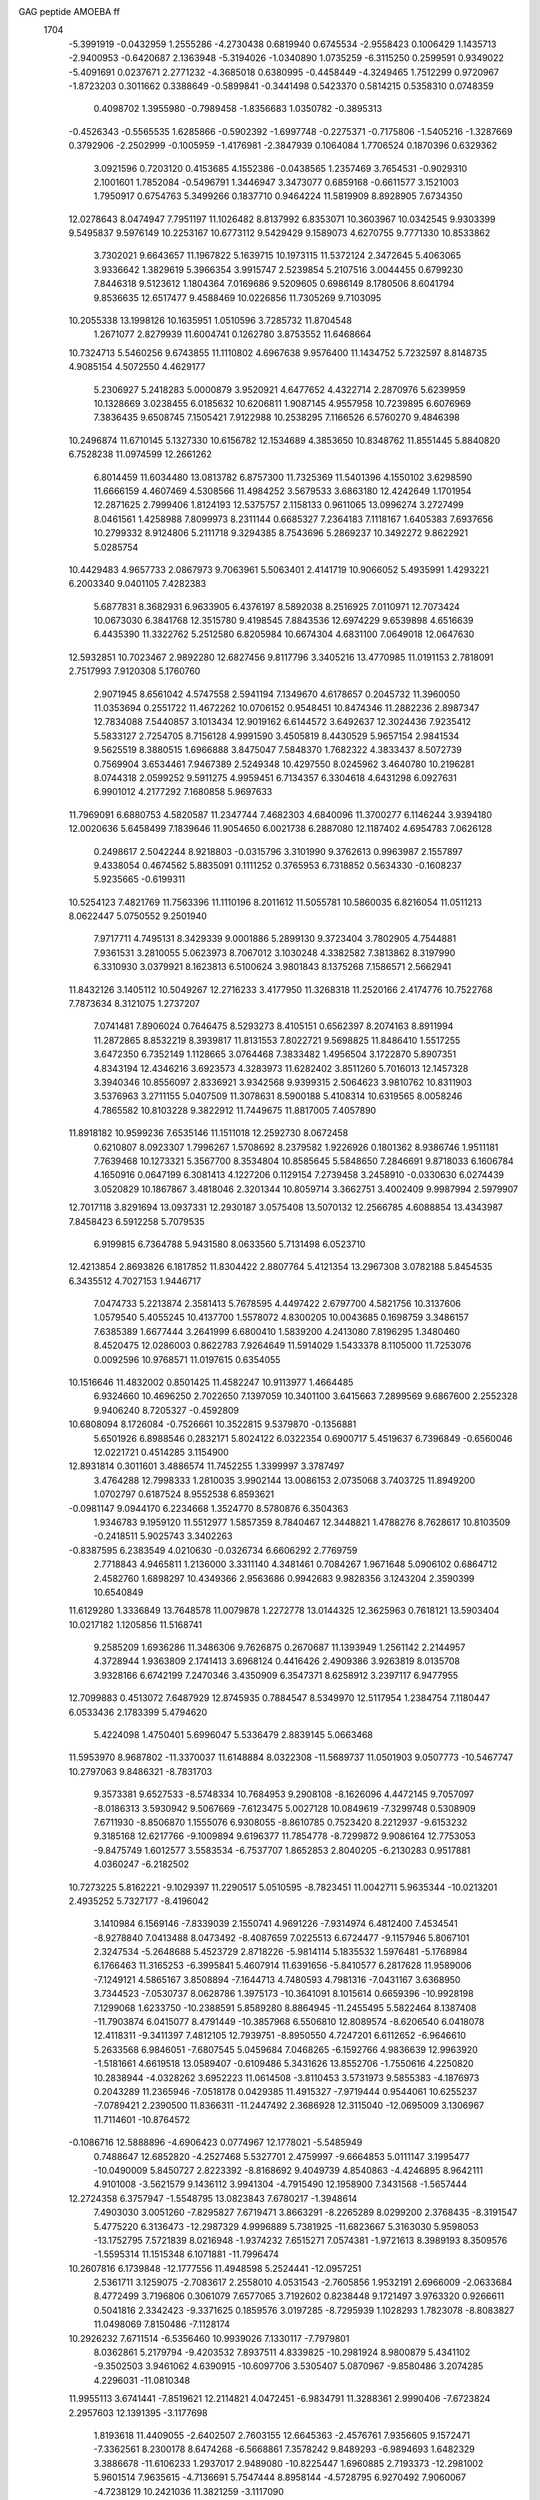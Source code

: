 GAG peptide AMOEBA ff                                                           
 1704
  -5.3991919  -0.0432959   1.2555286  -4.2730438   0.6819940   0.6745534
  -2.9558423   0.1006429   1.1435713  -2.9400953  -0.6420687   2.1363948
  -5.3194026  -1.0340890   1.0735259  -6.3115250   0.2599591   0.9349022
  -5.4091691   0.0237671   2.2771232  -4.3685018   0.6380995  -0.4458449
  -4.3249465   1.7512299   0.9720967  -1.8723203   0.3011662   0.3388649
  -0.5899841  -0.3441498   0.5423370   0.5814215   0.5358310   0.0748359
   0.4098702   1.3955980  -0.7989458  -1.8356683   1.0350782  -0.3895313
  -0.4526343  -0.5565535   1.6285866  -0.5902392  -1.6997748  -0.2275371
  -0.7175806  -1.5405216  -1.3287669   0.3792906  -2.2502999  -0.1005959
  -1.4176981  -2.3847939   0.1064084   1.7706524   0.1870396   0.6329362
   3.0921596   0.7203120   0.4153685   4.1552386  -0.0438565   1.2357469
   3.7654531  -0.9029310   2.1001601   1.7852084  -0.5496791   1.3446947
   3.3473077   0.6859168  -0.6611577   3.1521003   1.7950917   0.6754763
   5.3499266   0.1837710   0.9464224  11.5819909   8.8928905   7.6734350
  12.0278643   8.0474947   7.7951197  11.1026482   8.8137992   6.8353071
  10.3603967  10.0342545   9.9303399   9.5495837   9.5976149  10.2253167
  10.6773112   9.5429429   9.1589073   4.6270755   9.7771330  10.8533862
   3.7302021   9.6643657  11.1967822   5.1639715  10.1973115  11.5372124
   2.3472645   5.4063065   3.9336642   1.3829619   5.3966354   3.9915747
   2.5239854   5.2107516   3.0044455   0.6799230   7.8446318   9.5123612
   1.1804364   7.0169686   9.5209605   0.6986149   8.1780506   8.6041794
   9.8536635  12.6517477   9.4588469  10.0226856  11.7305269   9.7103095
  10.2055338  13.1998126  10.1635951   1.0510596   3.7285732  11.8704548
   1.2671077   2.8279939  11.6004741   0.1262780   3.8753552  11.6468664
  10.7324713   5.5460256   9.6743855  11.1110802   4.6967638   9.9576400
  11.1434752   5.7232597   8.8148735   4.9085154   4.5072550   4.4629177
   5.2306927   5.2418283   5.0000879   3.9520921   4.6477652   4.4322714
   2.2870976   5.6239959  10.1328669   3.0238455   6.0185632  10.6206811
   1.9087145   4.9557958  10.7239895   6.6076969   7.3836435   9.6508745
   7.1505421   7.9122988  10.2538295   7.1166526   6.5760270   9.4846398
  10.2496874  11.6710145   5.1327330  10.6156782  12.1534689   4.3853650
  10.8348762  11.8551445   5.8840820   6.7528238  11.0974599  12.2661262
   6.8014459  11.6034480  13.0813782   6.8757300  11.7325369  11.5401396
   4.1550102   3.6298590  11.6666159   4.4607469   4.5308566  11.4984252
   3.5679533   3.6863180  12.4242649   1.1701954  12.2871625   2.7999406
   1.8124193  12.5375757   2.1158133   0.9611065  13.0996274   3.2727499
   8.0461561   1.4258988   7.8099973   8.2311144   0.6685327   7.2364183
   7.1118167   1.6405383   7.6937656  10.2799332   8.9124806   5.2111718
   9.3294385   8.7543696   5.2869237  10.3492272   9.8622921   5.0285754
  10.4429483   4.9657733   2.0867973   9.7063961   5.5063401   2.4141719
  10.9066052   5.4935991   1.4293221   6.2003340   9.0401105   7.4282383
   5.6877831   8.3682931   6.9633905   6.4376197   8.5892038   8.2516925
   7.0110971  12.7073424  10.0673030   6.3841768  12.3515780   9.4198545
   7.8843536  12.6974229   9.6539898   4.6516639   6.4435390  11.3322762
   5.2512580   6.8205984  10.6674304   4.6831100   7.0649018  12.0647630
  12.5932851  10.7023467   2.9892280  12.6827456   9.8117796   3.3405216
  13.4770985  11.0191153   2.7818091   2.7517993   7.9120308   5.1760760
   2.9071945   8.6561042   4.5747558   2.5941194   7.1349670   4.6178657
   0.2045732  11.3960050  11.0353694   0.2551722  11.4672262  10.0706152
   0.9548451  10.8474346  11.2882236   2.8987347  12.7834088   7.5440857
   3.1013434  12.9019162   6.6144572   3.6492637  12.3024436   7.9235412
   5.5833127   2.7254705   8.7156128   4.9991590   3.4505819   8.4430529
   5.9657154   2.9841534   9.5625519   8.3880515   1.6966888   3.8475047
   7.5848370   1.7682322   4.3833437   8.5072739   0.7569904   3.6534461
   7.9467389   2.5249348  10.4297550   8.0245962   3.4640780  10.2196281
   8.0744318   2.0599252   9.5911275   4.9959451   6.7134357   6.3304618
   4.6431298   6.0927631   6.9901012   4.2177292   7.1680858   5.9697633
  11.7969091   6.6880753   4.5820587  11.2347744   7.4682303   4.6840096
  11.3700277   6.1146244   3.9394180  12.0020636   5.6458499   7.1839646
  11.9054650   6.0021738   6.2887080  12.1187402   4.6954783   7.0626128
   0.2498617   2.5042244   8.9218803  -0.0315796   3.3101990   9.3762613
   0.9963987   2.1557897   9.4338054   0.4674562   5.8835091   0.1111252
   0.3765953   6.7318852   0.5634330  -0.1608237   5.9235665  -0.6199311
  10.5254123   7.4821769  11.7563396  11.1110196   8.2011612  11.5055781
  10.5860035   6.8216054  11.0511213   8.0622447   5.0750552   9.2501940
   7.9717711   4.7495131   8.3429339   9.0001886   5.2899130   9.3723404
   3.7802905   4.7544881   7.9361531   3.2810055   5.0623973   8.7067012
   3.1030248   4.3382582   7.3813862   8.3197990   6.3310930   3.0379921
   8.1623813   6.5100624   3.9801843   8.1375268   7.1586571   2.5662941
  11.8432126   3.1405112  10.5049267  12.2716233   3.4177950  11.3268318
  11.2520166   2.4174776  10.7522768   7.7873634   8.3121075   1.2737207
   7.0741481   7.8906024   0.7646475   8.5293273   8.4105151   0.6562397
   8.2074163   8.8911994  11.2872865   8.8532219   8.3939817  11.8131553
   7.8022721   9.5698825  11.8486410   1.5517255   3.6472350   6.7352149
   1.1128665   3.0764468   7.3833482   1.4956504   3.1722870   5.8907351
   4.8343194  12.4346216   3.6923573   4.3283973  11.6282402   3.8511260
   5.7016013  12.1457328   3.3940346  10.8556097   2.8336921   3.9342568
   9.9399315   2.5064623   3.9810762  10.8311903   3.5376963   3.2711155
   5.0407509  11.3078631   8.5900188   5.4108314  10.6319565   8.0058246
   4.7865582  10.8103228   9.3822912  11.7449675  11.8817005   7.4057890
  11.8918182  10.9599236   7.6535146  11.1511018  12.2592730   8.0672458
   0.6210807   8.0923307   1.7996267   1.5708692   8.2379582   1.9226926
   0.1801362   8.9386746   1.9511181   7.7639468  10.1273321   5.3567700
   8.3534804  10.8585645   5.5848650   7.2846691   9.8718033   6.1606784
   4.1650916   0.0647199   6.3081413   4.1227206   0.1129154   7.2739458
   3.2458910  -0.0330630   6.0274439   3.0520829  10.1867867   3.4818046
   2.3201344  10.8059714   3.3662751   3.4002409   9.9987994   2.5979907
  12.7017118   3.8291694  13.0937331  12.2930187   3.0575408  13.5070132
  12.2566785   4.6088854  13.4343987   7.8458423   6.5912258   5.7079535
   6.9199815   6.7364788   5.9431580   8.0633560   5.7131498   6.0523710
  12.4213854   2.8693826   6.1817852  11.8304422   2.8807764   5.4121354
  13.2967308   3.0782188   5.8454535   6.3435512   4.7027153   1.9446717
   7.0474733   5.2213874   2.3581413   5.7678595   4.4497422   2.6797700
   4.5821756  10.3137606   1.0579540   5.4055245  10.4137700   1.5578072
   4.8300205  10.0043685   0.1698759   3.3486157   7.6385389   1.6677444
   3.2641999   6.6800410   1.5839200   4.2413080   7.8196295   1.3480460
   8.4520475  12.0286003   0.8622783   7.9264649  11.5914029   1.5433378
   8.1105000  11.7253076   0.0092596  10.9768571  11.0197615   0.6354055
  10.1516646  11.4832002   0.8501425  11.4582247  10.9113977   1.4664485
   6.9324660  10.4696250   2.7022650   7.1397059  10.3401100   3.6415663
   7.2899569   9.6867600   2.2552328   9.9406240   8.7205327  -0.4592809
  10.6808094   8.1726084  -0.7526661  10.3522815   9.5379870  -0.1356881
   5.6501926   6.8988546   0.2832171   5.8024122   6.0322354   0.6900717
   5.4519637   6.7396849  -0.6560046  12.0221721   0.4514285   3.1154900
  12.8931814   0.3011601   3.4886574  11.7452255   1.3399997   3.3787497
   3.4764288  12.7998333   1.2810035   3.9902144  13.0086153   2.0735068
   3.7403725  11.8949200   1.0702797   0.6187524   8.9552538   6.8593621
  -0.0981147   9.0944170   6.2234668   1.3524770   8.5780876   6.3504363
   1.9346783   9.1959120  11.5512977   1.5857359   8.7840467  12.3448821
   1.4788276   8.7628617  10.8103509  -0.2418511   5.9025743   3.3402263
  -0.8387595   6.2383549   4.0210630  -0.0326734   6.6606292   2.7769759
   2.7718843   4.9465811   1.2136000   3.3311140   4.3481461   0.7084267
   1.9671648   5.0906102   0.6864712   2.4582760   1.6898297  10.4349366
   2.9563686   0.9942683   9.9828356   3.1243204   2.3590399  10.6540849
  11.6129280   1.3336849  13.7648578  11.0079878   1.2272778  13.0144325
  12.3625963   0.7618121  13.5903404  10.0217182   1.1205856  11.5168741
   9.2585209   1.6936286  11.3486306   9.7626875   0.2670687  11.1393949
   1.2561142   2.2144957   4.3728944   1.9363809   2.1741413   3.6968124
   0.4416426   2.4909386   3.9263819   8.0135708   3.9328166   6.6742199
   7.2470346   3.4350909   6.3547371   8.6258912   3.2397117   6.9477955
  12.7099883   0.4513072   7.6487929  12.8745935   0.7884547   8.5349970
  12.5117954   1.2384754   7.1180447   6.0533436   2.1783399   5.4794620
   5.4224098   1.4750401   5.6996047   5.5336479   2.8839145   5.0663468
  11.5953970   8.9687802 -11.3370037  11.6148884   8.0322308 -11.5689737
  11.0501903   9.0507773 -10.5467747  10.2797063   9.8486321  -8.7831703
   9.3573381   9.6527533  -8.5748334  10.7684953   9.2908108  -8.1626096
   4.4472145   9.7057097  -8.0186313   3.5930942   9.5067669  -7.6123475
   5.0027128  10.0849619  -7.3299748   0.5308909   7.6711930  -8.8506870
   1.1555076   6.9308055  -8.8610785   0.7523420   8.2212937  -9.6153232
   9.3185168  12.6217766  -9.1009894   9.6196377  11.7854778  -8.7299872
   9.9086164  12.7753053  -9.8475749   1.6012577   3.5583534  -6.7537707
   1.8652853   2.8040205  -6.2130283   0.9517881   4.0360247  -6.2182502
  10.7273225   5.8162221  -9.1029397  11.2290517   5.0510595  -8.7823451
  11.0042711   5.9635344 -10.0213201   2.4935252   5.7327177  -8.4196042
   3.1410984   6.1569146  -7.8339039   2.1550741   4.9691226  -7.9314974
   6.4812400   7.4534541  -8.9278840   7.0413488   8.0473492  -8.4087659
   7.0225513   6.6724477  -9.1157946   5.8067101   2.3247534  -5.2648688
   5.4523729   2.8718226  -5.9814114   5.1835532   1.5976481  -5.1768984
   6.1766463  11.3165253  -6.3995841   5.4607914  11.6391656  -5.8410577
   6.2817628  11.9589006  -7.1249121   4.5865167   3.8508894  -7.1644713
   4.7480593   4.7981316  -7.0431167   3.6368950   3.7344523  -7.0530737
   8.0628786   1.3975173 -10.3641091   8.1015614   0.6659396 -10.9928198
   7.1299068   1.6233750 -10.2388591   5.8589280   8.8864945 -11.2455495
   5.5822464   8.1387408 -11.7903874   6.0415077   8.4791449 -10.3857968
   6.5506810  12.8089574  -8.6206540   6.0418078  12.4118311  -9.3411397
   7.4812105  12.7939751  -8.8950550   4.7247201   6.6112652  -6.9646610
   5.2633568   6.9846051  -7.6807545   5.0459684   7.0468265  -6.1592766
   4.9836639  12.9963920  -1.5181661   4.6619518  13.0589407  -0.6109486
   5.3431626  13.8552706  -1.7550616   4.2250820  10.2838944  -4.0328262
   3.6952223  11.0614508  -3.8110453   3.5731973   9.5855383  -4.1876973
   0.2043289  11.2365946  -7.0518178   0.0429385  11.4915327  -7.9719444
   0.9544061  10.6255237  -7.0789421   2.2390500  11.8366311 -11.2447492
   2.3686928  12.3115040 -12.0695009   3.1306967  11.7114601 -10.8764572
  -0.1086716  12.5888896  -4.6906423   0.0774967  12.1778021  -5.5485949
   0.7488647  12.6852820  -4.2527468   5.5327701   2.4759997  -9.6664853
   5.0111147   3.1995477 -10.0490009   5.8450727   2.8223392  -8.8168692
   9.4049739   4.8540863  -4.4246895   8.9642111   4.9101008  -3.5621579
   9.1436112   3.9941304  -4.7915490  12.1958900   7.3431568  -1.5657444
  12.2724358   6.3757947  -1.5548795  13.0823843   7.6780217  -1.3948614
   7.4903030   3.0051260  -7.8295827   7.6719471   3.8663291  -8.2265289
   8.0299200   2.3768435  -8.3191547   5.4775220   6.3136473 -12.2987329
   4.9996889   5.7381925 -11.6823667   5.3163030   5.9598053 -13.1752795
   7.5721839   8.0216948  -1.9374232   7.6515271   7.0574381  -1.9721613
   8.3989193   8.3509576  -1.5595314  11.1515348   6.1071881 -11.7996474
  10.2607816   6.1739848 -12.1777556  11.4948598   5.2524441 -12.0957251
   2.5361711   3.1259075  -2.7083617   2.2558010   4.0531543  -2.7605856
   1.9532191   2.6966009  -2.0633684   8.4772499   3.7196806   0.3061079
   7.6577065   3.7192602   0.8238448   9.1721497   3.9763320   0.9266611
   0.5041816   2.3342423  -9.3371625   0.1859576   3.0197285  -8.7295939
   1.1028293   1.7823078  -8.8083827  11.0498069   7.8150486  -7.1128174
  10.2926232   7.6711514  -6.5356460  10.9939026   7.1330117  -7.7979801
   8.0362861   5.2179794  -9.4203532   7.8937511   4.8339825 -10.2981924
   8.9800879   5.4341102  -9.3502503   3.9461062   4.6390915 -10.6097706
   3.5305407   5.0870967  -9.8580486   3.2074285   4.2296031 -11.0810348
  11.9955113   3.6741441  -7.8519621  12.2114821   4.0472451  -6.9834791
  11.3288361   2.9990406  -7.6723824   2.2957603  12.1391395  -3.1177698
   1.8193618  11.4409055  -2.6402507   2.7603155  12.6645363  -2.4576761
   7.9356605   9.1572471  -7.3362561   8.2300178   8.6474268  -6.5668861
   7.3578242   9.8489293  -6.9894693   1.6482329   3.3886678 -11.6106233
   1.2937017   2.9489080 -10.8225447   1.6960885   2.7193373 -12.2981002
   5.9601514   7.9635615  -4.7136691   5.7547444   8.8958144  -4.5728795
   6.9270492   7.9060067  -4.7238129  10.2421036  11.3821259  -3.1117090
  10.5482143  10.4669526  -3.1486775   9.6255848  11.4590999  -2.3752681
   4.6922133  11.2312049 -10.2613273   5.1086767  10.5707446 -10.8330673
   4.5262609  10.7415978  -9.4416138   1.9643954   8.5248184  -4.2340324
   1.4145353   9.0274433  -3.6139007   1.9955719   7.6237001  -3.8831023
   5.1325918   9.3470035  -1.5093435   4.9461478   9.7829825  -2.3539215
   5.9839571   8.8940690  -1.6367156  11.6721787  11.7566204 -10.5101842
  11.9104907  11.2006543 -11.2573619  11.3865610  11.1416696  -9.8264451
   7.5358255  10.6880394 -12.6620848   8.4553923  10.6150714 -12.4026390
   7.0435754  10.0347561 -12.1507410   3.8484058  -0.2013719 -11.9921435
   4.0083032  -0.2060482 -11.0372985   2.9141240  -0.4418663 -12.0894041
  12.1338799   4.5626728  -5.2028383  12.5147642   3.9383475  -4.5809850
  11.2390110   4.7532175  -4.8878082   8.5399564   6.0944230 -12.7775808
   7.8334384   6.6873134 -12.5053737   8.2170460   5.2056053 -12.5828928
   8.8347439   7.5225704  -5.1804814   9.3764197   7.9777911  -4.5189600
   8.9947734   6.5752991  -5.0389735  11.9336375   3.3852996 -12.3765315
  11.6609476   2.8608730 -13.1329000  11.9228985   2.8010885 -11.6070884
  12.2539274  12.6834589  -1.3781864  11.7436542  12.4530094  -2.1584231
  11.8948715  12.1540525  -0.6596342   0.9311401   9.9851207  -2.0264228
   1.4641169   9.3465141  -1.5261958   0.1120767  10.1100345  -1.5190313
   7.4606830  11.3383448  -1.7290998   6.6102206  11.7951539  -1.7402978
   7.5077117  10.8452223  -2.5607905   2.6711777   8.0648309  -1.0626616
   2.6985955   7.9081021  -0.1109607   3.5634820   8.3732660  -1.2828929
   4.9533369   6.4813420  -2.4276392   5.0683271   5.5671626  -2.7159185
   5.3080840   7.0210562  -3.1478862   5.4080517   3.7634475  -2.9161111
   5.6341094   3.3097404  -3.7417063   4.5456564   3.4047850  -2.6631785
   8.6708859   2.2614008  -5.3360160   7.7431555   2.3432593  -5.5982284
   8.6823458   1.5245448  -4.7073327   7.9331859  10.4192041  -4.3898091
   8.7878571  10.8578771  -4.2988276   7.4500036  10.8941419  -5.0743772
  11.0043814   8.6837727  -3.7468107  11.4256952   8.1621428  -3.0492169
  11.5867153   8.6385882  -4.5133399   7.8593621   5.0924189  -2.0729064
   8.1560454   4.6840739  -1.2475139   7.0302968   4.6405258  -2.2895785
  12.4331406   4.5943126  -1.2996758  12.2312428   3.8812857  -1.9240367
  13.1765696   4.2769003  -0.7814050   0.8624846   9.4109002 -11.0926709
   0.6075327   9.0916387 -11.9622575   1.4646357  10.1567997 -11.2374280
   1.9298043   9.1432285  -6.9412166   1.8873817   8.8293589  -6.0252105
   1.3758794   8.5487396  -7.4693486   1.7280232   5.9504909  -2.7864095
   0.8090056   6.0103341  -2.4917652   2.2344284   6.4846508  -2.1537054
   2.3628778   0.7408526  -7.8576618   3.1439425   0.4697516  -8.3623475
   2.6903079   1.0506037  -7.0027512   2.9044020   1.4733114  -5.0831686
   2.7893133   2.0252162  -4.2918352   2.9376020   0.5571859  -4.7696000
   9.4406899   1.7710818  -1.4896942   9.0523477   2.3782932  -0.8431459
  10.1350969   2.2594730  -1.9514136  11.9485866   2.2583074  -2.8027303
  11.9387000   1.9262252  -3.7169617  12.1860923   1.4844979  -2.2777484
  12.0656587   0.9786158  -5.2174203  11.5861604   1.1945309  -6.0260309
  11.7494017   0.0993165  -4.9654971  10.2467838   1.4770140  -7.4530947
   9.6284445   1.7919382  -6.7729602   9.8847035   0.6338915  -7.7665283
   7.5890530   3.6687779 -11.8478729   6.7525238   3.2731695 -12.1325088
   8.0614524   2.9456210 -11.4162988  12.0677904   1.8447021  -9.9547063
  12.5183596   2.4724084  -9.3718839  11.2384846   1.6530640  -9.4990636
   5.3988733   2.0598994 -12.9392459   4.8451947   1.3371571 -12.6108866
   5.5740812   1.8638355 -13.8615652  11.8100167  -9.4121121   8.0789859
  12.2127789 -10.2835031   8.0955405  11.5213507  -9.2826040   7.1617129
  10.3695641  -8.0653370  10.0038057   9.5529732  -8.5320422  10.2356155
  10.8194795  -8.6081666   9.3361824   4.2524300  -8.0129717  10.5248281
   3.5003289  -8.4815875  10.9105153   4.8741003  -7.8235758  11.2400512
   5.2853737  -3.8027507  11.1022057   5.7380604  -4.4594220  10.5571001
   5.4832655  -2.9598166  10.6704985   2.2636272 -12.6307325   3.9041266
   1.3618742 -12.9449822   3.7133099   2.7454311 -13.3952705   4.2283822
   0.6776314 -10.7573136   9.2636501   1.3694119 -11.4265930   9.1570604
   0.6328673 -10.2699939   8.4276083  10.6022911  -1.4919844   7.9157431
   9.8829662  -1.2162350   7.3246670  11.3025754  -0.8303605   7.8029705
   9.3530900  -5.6630866   8.8857459   9.6873397  -6.5287884   9.1584399
   9.8045144  -5.0391757   9.4623602   2.8325088 -12.6055444   9.1834281
   3.4315332 -12.4465397   9.9288713   2.5726615 -13.5295617   9.2473115
   6.8526392 -10.9042710   9.5857399   7.4155309 -10.4222775  10.2098278
   7.4171590 -11.5148164   9.1022404  11.9930049  -6.3825344   4.9158917
  11.3351290  -5.9522097   4.3513026  12.1757663  -5.7698509   5.6318549
   6.6683379  -7.1490279  11.9451652   6.8859830  -6.4560000  12.5867167
   6.6925825  -6.6800041  11.0992619   1.3213586  -6.6042672   2.8366168
   1.7859151  -6.2008011   2.0880801   1.3186720  -5.9196369   3.5220535
  10.9567085  -8.8636998   5.5822771   9.9987546  -8.7187978   5.6063212
  11.3411508  -8.0120053   5.3204758  10.6865838 -12.4936538   2.5756488
   9.7706070 -12.5515435   2.8827383  10.6436066 -12.0858023   1.7090347
   6.1995032  -9.1441643   7.4431646   5.6495388  -9.8676674   7.1132578
   6.4713350  -9.4633217   8.3120653   6.6976515  -5.7064494   9.6098754
   6.1349849  -6.1010532   8.9304415   7.5901871  -5.6489851   9.2367959
   4.7635195 -12.0633150  11.0735235   5.4729079 -11.6562270  10.5567521
   4.6112805 -11.4878736  11.8257825  13.0858010  -9.0551051   2.0424714
  12.8819414  -9.6900417   2.7471637  13.9999715  -8.7948768   2.1735865
  10.9831099  -3.9927369   6.7809619  10.8200390  -3.7959454   5.8529427
  10.8878879  -3.1470591   7.2452266   2.6514785 -10.2836231   5.2881791
   2.9749926  -9.6378972   4.6415540   2.4362456 -11.0729410   4.7694395
   0.6531252  -6.7868897  11.2366981   0.3482535  -6.8045380  10.3193887
   1.1395239  -7.6109420  11.3539075   1.5046917  -5.1819431   7.2575513
   1.3679516  -5.0141963   6.3114198   2.3997445  -5.5288257   7.3471979
   6.0990168  -2.0359432   6.7023804   5.8630447  -2.9446805   6.4590158
   5.3867987  -1.4660643   6.3702204  14.6318548  -1.7064479   6.5470950
  14.1948710  -2.4576328   6.9570935  14.1480793  -0.9243447   6.8498407
   4.5712618 -11.3626604   6.9060574   4.1118192 -11.7569267   7.6603500
   3.8693766 -10.9825392   6.3551594  12.3455868 -10.7879064   4.0352015
  11.7833090 -10.2289801   4.5868544  11.7680777 -11.4647734   3.6524302
  -0.3358511 -12.0589779   0.8263734   0.1020255 -11.2393358   1.0901707
  -1.2448558 -11.8108201   0.6276023  10.7681286  -9.7750356  12.3738379
  11.0319837  -9.1968904  11.6496874  11.2459753 -10.6012761  12.2793352
   7.9924899 -12.4188859   3.1822132   7.6668688 -12.3368440   4.0881769
   7.7585721 -11.6009694   2.7235174   7.4224855 -10.2338928   1.5333811
   6.7976635 -10.6639693   0.9329127   8.1635232  -9.9421239   0.9803173
   8.2262205  -9.2953472  11.2955801   8.8467309  -9.5591843  11.9894458
   7.6880422  -8.5728567  11.6637387   5.3312855  -6.5562190   4.2615966
   4.5796247  -7.1589348   4.1655213   6.0573744  -7.0239915   3.8204783
   4.7138279  -6.8467719   8.0512856   5.1625044  -7.6186351   7.6757972
   4.3759999  -7.1653859   8.9035083   9.8536640  -5.4299339   3.4826605
   9.6404734  -4.6242575   2.9819933   9.2158636  -5.4532207   4.2101138
  12.4113257  -5.7785017   8.4446004  12.2922973  -6.7054346   8.2154706
  11.8423275  -5.2628557   7.8560480   8.4614403  -5.4047705   6.0144850
   9.0453476  -5.1463650   6.7412984   7.5847416  -5.0555631   6.2348414
   0.9304032  -9.6504254   1.5875277   1.8682620  -9.8518526   1.6864894
   0.8511736  -8.8810449   1.0185415   8.2751469  -8.1560255   5.7633086
   8.2960677  -7.2015636   5.9322362   7.5694924  -8.5112694   6.3266836
   9.7984799  -3.4617718  12.1280621  10.2314014  -3.0830360  12.8971506
  10.4040092  -4.1340240  11.7787547  11.3531837  -5.4568374  11.0031494
  11.0443775  -6.3705794  11.0458283  11.8946313  -5.4317932  10.2019218
   6.6611084  -2.2844818   2.2464659   6.2968918  -1.4582038   1.8992176
   5.8950867  -2.8529954   2.4074315   3.3924237  -8.3390470   3.4355556
   2.5904865  -7.8335470   3.2355808   3.8603496  -8.4403010   2.5926646
   9.1725282  -3.2265809   1.9563679   9.2542845  -3.5470019   1.0466776
   8.2478976  -2.9390550   2.0359104   7.0047626 -12.5078534   5.9094143
   6.1532731 -12.1493649   6.1943774   6.9743693 -13.4551139   6.0575402
   8.5692045  -0.8458356   6.2273167   8.8834543  -0.8966635   5.3086162
   7.7386541  -1.3473425   6.2557463   4.8294359  -7.8742772   0.9448882
   5.7323872  -7.5301815   0.8726975   4.7300725  -8.4402111   0.1642707
   3.3203410 -11.0676967   1.7997006   3.0872378 -11.7195488   2.4767124
   4.1517057 -11.3658286   1.4046136   4.3864034   0.2851931   9.0488866
   5.0387015  -0.3558541   9.3687630   4.8593829   1.1259255   8.9559419
   1.1283632  -4.5063924   4.5819658   0.2626726  -4.2128684   4.2548548
   1.7440960  -3.7786056   4.4011325   7.5886384  -6.9452463   0.5681610
   7.7610626  -7.0205123   1.5165176   8.0923116  -7.6612463   0.1581982
  11.1043755  -7.2242247   1.4671660  10.6835106  -6.7639047   2.2072805
  11.8091560  -7.7841451   1.8303109   7.3901666  -7.9896363   3.1502041
   7.8427212  -8.2023719   3.9790012   7.2614440  -8.8332223   2.6889532
   9.5174065  -9.0440677   0.1192750  10.0639308  -9.5006042  -0.5317875
  10.1121592  -8.4164821   0.5606817   5.5607782 -12.0754262   0.3966204
   6.0569033 -12.8440984   0.6947311   5.3918150 -12.2092311  -0.5498181
   9.6267810  -0.9340781   3.6672420  10.4972109  -0.5486727   3.4862083
   9.5413987  -1.6676703   3.0415276   3.2191896  -5.6180766   1.1040829
   3.6888689  -5.0307829   1.7159011   3.7698609  -6.4143582   1.0358410
   0.6451009  -2.6346018   8.2656563   0.9901916  -3.5139246   8.0544157
   0.9840678  -2.4145740   9.1486427   5.7502959  -4.8308732   6.3670334
   5.3157286  -5.3029428   7.0894733   5.5883591  -5.3947929   5.5965630
   1.3473350  -2.0731183  10.8631494   1.7518643  -2.8220830  11.3268203
   1.7773686  -1.2788883  11.1896220   0.5095119  -9.3181338   6.8795578
  -0.2030020  -9.4273001   6.2298689   1.3097465  -9.5703948   6.3939983
   1.8254055  -9.3618734  11.3654279   1.5331982  -9.8225244  12.1558841
   1.3692584  -9.8032197  10.6296580  -0.2144079 -13.3734419   3.2020439
  -0.9380947 -13.0162036   3.7306721  -0.3168327 -12.9798470   2.3229435
   7.1941854  -4.6563660  13.0380403   6.4957948  -4.2182509  12.5327758
   8.0269304  -4.2736877  12.7362108   2.5058670  -4.3302784  11.9564562
   2.0673237  -5.1407425  11.6635729   3.4207529  -4.3366001  11.6388263
   6.3482126  -1.6619595   9.5100800   6.3700950  -1.8555507   8.5595159
   7.2566786  -1.4435401   9.7684456   9.1452926  -1.3417603  10.3321471
   9.6940779  -1.4519488   9.5416031   9.3291993  -2.1019029  10.9020559
   1.3325312  -0.9668424   6.0701265   1.0626558  -1.4677228   6.8558175
   0.5281218  -0.8568367   5.5421389   2.9561786  -2.4561487   4.4369732
   3.2332354  -1.8528005   3.7341173   2.4627976  -1.9106967   5.0708913
   4.6255321  -4.2265598   2.9985322   4.1092093  -3.7418536   3.6561192
   4.9560340  -5.0146348   3.4482028  10.6403356  -9.1626326 -10.9679675
  10.9365925 -10.0036542 -11.3235437   9.8570398  -8.9228185 -11.4905158
  10.1270084  -8.6590409  -8.3242014   9.2689811  -9.0244839  -8.0652357
  10.2826980  -8.9364771  -9.2398958   4.1868208  -8.0503876  -8.3370660
   3.4229739  -8.4370255  -7.8825063   4.8394185  -7.8757450  -7.6478607
   4.0865888  -3.6553539  -8.2117809   4.9057069  -4.1599251  -8.2913436
   4.2953848  -2.7454648  -8.4371114   0.2865030 -10.7350784  -8.7674523
   0.9072756 -11.4496010  -8.5417996   0.6049720 -10.3422731  -9.5880873
  10.3597769  -1.7789763 -10.8669889   9.7301328  -1.3416737 -11.4616063
  11.2144820  -1.3379787 -10.9979244   9.1161642  -5.9983701  -8.4614230
   9.4661147  -6.8996353  -8.4631701   9.7741721  -5.4976814  -7.9656561
   1.9891909 -12.5993124  -7.8512756   2.8744874 -12.3171012  -7.5787344
   1.5382413 -12.8661304  -7.0345206   6.4895804 -10.8381000  -9.4373318
   6.9567703 -10.3968986  -8.7115963   7.1528891 -11.3558275  -9.9181837
   6.3527724  -7.0321668  -6.7564107   5.9073389  -6.5070388  -6.0740228
   6.4656520  -6.4053914  -7.4844815   5.4027606  -5.0402889  -5.1426659
   6.0288563  -4.3525778  -5.4210664   4.5309055  -4.6198956  -5.2182461
   5.7270453  -9.0925218 -11.4746442   5.3599064  -9.7792335 -12.0414667
   5.9582754  -9.5568150 -10.6558177   6.5393062  -5.2178217  -8.9482405
   6.1705176  -5.7187974  -9.6846552   7.4885982  -5.4243819  -8.9161747
   4.6296196 -11.7695854  -7.1104287   5.2512521 -11.4634918  -7.7779516
   4.9915831 -11.5231407  -6.2485305   5.8452111  -6.1310242  -2.6507748
   5.0725052  -5.8999373  -2.1201793   5.6545521  -5.8199716  -3.5465035
   4.2832066  -8.6610470  -3.9206509   4.0352329  -7.7397690  -3.7669510
   3.4434360  -9.0947919  -4.1319703  10.7310196  -4.3941714 -11.6373467
  11.2398435  -4.2729426 -12.4437063  10.5673709  -3.5050736 -11.2876611
   6.2749940  -3.4339289  -1.7700248   6.3325013  -2.7032838  -2.4019096
   6.4138949  -4.2486901  -2.2662637   0.2709900  -6.8973545  -7.1041488
   0.0852399  -6.7092768  -8.0344254   0.9729318  -7.5638686  -7.1154437
   1.9501354  -5.3293143 -10.9704656   1.9600748  -4.9449096 -11.8517090
   2.8143566  -5.7517371 -10.8515633  10.8788651  -1.3597393  -4.3118201
  11.3782291  -1.8895950  -3.6689496  10.1519484  -0.9438644  -3.8222368
   5.9973779  -1.8368759 -12.7467864   5.7995964  -2.7614066 -12.5496242
   5.1913807  -1.3360479 -12.5501688  12.8539389  -0.6006069 -11.0432266
  13.5052128  -1.0520205 -10.5007422  12.7290886   0.2778133 -10.6560086
   0.8453405  -5.2983627  -4.7953384   0.5788558  -5.7960035  -5.5811645
   1.4941414  -5.8410693  -4.3238142  11.7898906 -10.6090207  -1.3329536
  12.0195521 -11.4848884  -1.0103005  12.4182405  -9.9931246  -0.9401457
   4.8740290 -11.8683593 -11.6242107   5.0262842 -11.7260240 -10.6813515
   4.2041593 -12.5519538 -11.7027357   7.3755372 -10.6328232  -1.5332370
   7.4853894 -11.3138332  -2.2004111   7.6432070  -9.7927418  -1.9329029
  11.9970299  -9.7939147  -6.5434569  11.3797101  -9.3365011  -7.1343000
  12.3175003 -10.5574571  -7.0279239   2.6342841  -6.5682156  -3.1173991
   2.1431632  -7.1749083  -2.5404251   2.9269628  -5.8335838  -2.5575191
   7.6677996  -9.5128292  -7.3196064   7.9278563  -9.9561095  -6.4974428
   7.1814378  -8.7175084  -7.0523078   5.7539756 -10.9329687  -4.5333016
   5.4384361 -10.0304373  -4.3786590   6.7139973 -10.8702557  -4.6204318
  10.5093031  -7.7348274  -2.3187394  10.6809695  -8.3233849  -3.0620235
   9.5861599  -7.8858132  -2.0841190   4.5163510  -6.6997919 -10.6757446
   4.9047652  -7.4752375 -11.1105585   4.3289112  -7.0284912  -9.7798945
   1.7613965  -9.6822500  -4.3640335   1.3357706  -9.1451310  -3.6805817
   1.5950418 -10.5883319  -4.0638016   4.8425213  -9.4979821  -1.3200423
   4.7308846  -9.1489976  -2.2177641   5.6747393  -9.9937864  -1.3425647
  10.0704803  -5.1119137  -2.9262894  10.3333477  -6.0218325  -2.7288707
   9.5102663  -4.8379988  -2.1852947  12.0885584  -6.0283701  -9.7744201
  11.8186134  -6.9410463  -9.9166474  11.5862008  -5.5021615 -10.4110772
   8.3769459  -5.6649647 -12.5872413   9.1046646  -5.2049502 -12.1499015
   7.5718443  -5.1669468 -12.4073849   8.4272419  -8.4244872 -12.3802254
   8.4078647  -7.4647910 -12.5066708   7.5366236  -8.6633831 -12.0977472
   9.8611392  -2.8300677  -6.3739801  10.2789186  -2.3452507  -5.6411668
  10.4951915  -3.5161991  -6.6303555  11.5117261  -4.9849841  -7.2834022
  11.9389111  -5.5135670  -6.6030499  11.8437142  -5.3242575  -8.1310836
  12.2432057  -3.3792428  -2.9866637  12.6221828  -3.4883438  -2.1098655
  11.5173357  -4.0162537  -3.0409909   8.5941430  -4.4895701  -0.5583721
   8.2358449  -5.3030662  -0.1723460   7.8251747  -3.9494753  -0.7860983
   7.7239259 -12.3207746 -11.4831408   6.8461627 -12.3221261 -11.8842571
   8.0452423 -13.2261548 -11.4931215   8.5190831 -10.9372767  -5.0398650
   9.2779116 -10.5135733  -4.6064013   8.8240369 -11.8195854  -5.2723078
   8.3753002  -0.5756456 -12.4082729   8.5487948  -0.1439031 -13.2497768
   7.5438672  -1.0627835 -12.5354039   4.5876457  -0.0174006  -9.3342077
   5.3327249  -0.5725792  -9.0607460   4.9455719   0.8782482  -9.4472504
  12.0157475  -5.0846448  -0.3210109  11.2977069  -5.0538936  -0.9538060
  11.8234502  -5.8291305   0.2609814   1.1757040  -8.6181457  -1.8413675
   1.5720689  -9.4029336  -1.4337862   0.3869705  -8.4344622  -1.3137853
   7.7402844  -8.1246662  -2.5992395   7.0493140  -7.4603289  -2.4531382
   8.0355305  -7.9548733  -3.5052132   2.5265682 -10.8769237  -0.8929376
   2.5115616 -11.0999007   0.0466199   3.3979548 -10.4798235  -1.0356728
   4.8820553 -12.4862483  -2.3113112   3.9238685 -12.5316685  -2.3801251
   5.1788066 -11.9926029  -3.0900442   8.7129062  -7.3092694  -5.0759376
   9.1285070  -6.4946774  -4.7714912   8.0468336  -7.0684981  -5.7310421
  10.8637549  -9.9712284  -4.0054272  11.3668650 -10.3538104  -3.2716580
  11.4396403  -9.9331099  -4.7857862   6.2430937  -1.5064190  -3.8201496
   5.3080771  -1.2929895  -3.9524054   6.5195437  -1.9953254  -4.6088425
   8.5686255   0.1370585  -3.5331795   8.6407035   0.6425499  -2.7108030
   7.7221919  -0.3325093  -3.5027184   0.8169663  -2.9238081  -9.6672823
   1.2809780  -3.7454141  -9.8785305   1.1729269  -2.6252756  -8.8134733
   5.6397417  -4.7082132 -12.3990029   5.1846557  -5.2920532 -11.7759153
   5.4599045  -5.0449922 -13.2821996   1.5289111  -1.8460844  -7.3084275
   0.9189269  -1.8440214  -6.5544280   1.7195753  -0.9148251  -7.4804709
   0.9970785  -9.1549314 -11.1056727   0.6574797  -9.3850126 -11.9754989
   1.9321679  -8.9489247 -11.2032230   1.8920845  -9.0764663  -7.0595941
   1.8732522  -9.3398550  -6.1256742   1.2987795  -9.6942879  -7.5104713
   1.0235925 -11.9076474  -2.9862168   0.1236674 -11.5817286  -2.8246050
   1.5050963 -11.7272432  -2.1677147   3.7402560  -4.6613944  -1.4136288
   3.4871736  -4.8792240  -0.5051447   4.4575870  -4.0139428  -1.3442496
   7.0846187  -2.9936280  -6.0423225   6.8038027  -2.6042291  -6.8822529
   8.0537389  -3.0312495  -6.0989107   3.3968800  -1.2240911  -4.1862953
   2.9784328  -1.4047997  -3.3391994   3.2234565  -2.0111910  -4.7277330
   3.0281353  -3.6518942  -5.5435772   2.1811680  -4.0825695  -5.3453776
   3.0723685  -3.5686637  -6.5079617   6.6732943  -1.8528155  -8.6343556
   6.7724525  -2.6118846  -9.2194267   7.5473667  -1.4312931  -8.5936216
   9.2907557  -1.0527459  -8.3790191   9.7304216  -1.3460119  -9.1908567
   9.5477859  -1.6862280  -7.6912766   1.1294736  -1.0494710 -11.7676058
   1.0307164  -1.6652657 -11.0283719   0.2356255  -0.8878906 -12.0859672
  10.9315746  -0.6069232  -1.3508102  10.7817196  -1.2579493  -0.6579237
  10.3267623   0.1285907  -1.1800898  -6.9861890   8.1791704   7.8152003
  -6.9921699   7.2233332   7.6855817  -7.3063407   8.5464936   6.9755287
  -8.0965616   9.3227009  10.1601955  -9.0115573   9.0964862  10.3845256
  -7.8797106   8.9215959   9.3044329  -8.0193244  12.1121435  10.0157401
  -8.0450359  11.1464167  10.0816427  -7.2974123  12.3736684  10.6069756
  -7.6984999   5.1874173   9.5816784  -7.2462474   4.3941206   9.9109683
  -7.4785736   5.2495468   8.6410692  -4.0667122   3.3436455   7.0181496
  -3.4214002   2.6990384   7.3486758  -4.0640473   4.0339001   7.6996544
 -11.9166548   7.3564155   9.4990633 -11.4832604   7.8754021  10.1890271
 -11.4832301   6.4905195   9.5187714  -7.3588446  11.7987918   5.2406145
  -6.8595440  12.2439090   4.5510886  -6.9976444  12.1060354   6.0853802
 -11.6871151  11.2527085  12.0492627 -12.6261370  11.3893517  12.1942314
 -11.3994333  11.9341652  11.4228077  -3.6444234   5.1943695   9.0365308
  -4.0690603   5.4397889   9.8716073  -3.2691377   6.0187931   8.6942135
  -1.0242325   4.8265758  10.0154064  -1.9391989   4.6985926   9.7285233
  -1.0309339   5.6804152  10.4765375 -11.1569510   1.2033501   7.7943868
 -10.7425931   0.4636924   7.3368220 -11.7331971   1.6029068   7.1350035
  -5.6686886  12.4229848  11.4458805  -4.9406553  12.1051728  10.8936512
  -5.5654787  11.9947270  12.2983283  -7.8917117   9.1339330   5.4037772
  -8.8521759   9.2531823   5.4125960  -7.5584469  10.0264512   5.2160347
  -7.8714333   5.1875334   2.5027965  -8.8123802   5.3882215   2.6206271
  -7.4350333   5.7780453   3.1312213  -1.9847073   9.8982203  11.7607454
  -2.6959123  10.3003450  11.2511408  -1.2051191  10.4371536  11.5567723
  -3.9620652  10.4637122   5.5907793  -4.7147939  10.2510134   5.0223575
  -4.1837884  10.1350910   6.4731748  -4.4798204   6.1374417  11.5273753
  -5.2853846   6.6696634  11.4605759  -4.6801600   5.5032450  12.2252584
 -12.2893213   8.3465303   7.0336051 -13.2404942   8.4612248   6.9504512
 -12.1492658   8.0327818   7.9441461 -10.6488009  13.0132866  10.1876836
 -10.9975980  13.0151812   9.2943536  -9.7086074  12.7882424  10.1157233
  -5.6504279  10.1384233   3.2335843  -5.4683946   9.2417159   2.9228607
  -4.8899573  10.6755257   2.9680708  -9.7784727   1.5532148   3.4729959
 -10.3670836   1.7408164   4.2181400  -9.5877742   0.6033455   3.5046250
 -10.6944111   2.3243995  10.4202727 -10.7581947   3.2672376  10.2276353
 -10.8612626   1.8785066   9.5770713  -6.7033503   6.8218140   4.4997698
  -7.1523366   7.6602666   4.6936322  -5.9110730   7.0655090   4.0030937
  -7.2200193   5.3096680   6.8154928  -7.0116250   5.7820430   5.9939826
  -6.9897538   4.3863914   6.6413611  -7.0496779   7.0858137  11.4725084
  -7.3013555   7.9922161  11.2469038  -7.3702280   6.5397946  10.7382510
 -10.4864540   4.9571611   9.3764496 -10.5059265   4.6262796   8.4683336
  -9.5498220   5.0931987   9.5731277 -10.4357057   5.9553888   2.7958035
 -10.6722742   6.1737441   3.7068486 -10.6045731   6.7617005   2.2876404
  -6.4902934   3.0346005  10.9446817  -6.4490978   3.5218114  11.7801406
  -7.1658152   2.3480402  11.0653030 -10.9411733   8.1905531   1.2879653
 -11.7264752   7.9839238   0.7578365 -10.2137470   8.3633237   0.6698531
 -10.5355447   8.8462676  11.4486661 -10.3533242   8.4079664  12.2852393
 -10.9673088   9.6834211  11.6837645  -3.6459995  11.3400381   9.8017517
  -2.8633962  11.7473036   9.4150195  -3.9183189  10.6386971   9.1911110
  -7.2066261   2.6697063   3.4906587  -8.0814917   2.2585037   3.4954453
  -7.3675191   3.5481903   3.1157351  -5.0594278   7.5295483   2.3626178
  -4.1873588   7.6680603   1.9589362  -5.6290044   7.2289635   1.6473973
  -2.7979463   8.0204162   0.9383459  -3.1489539   8.0418142   0.0371143
  -2.2309191   8.7939425   1.0129700  -6.4382519  12.5140746   7.7444284
  -5.6034588  12.1999145   8.1015924  -7.0799744  12.4441669   8.4643021
 -10.5359270   9.9845327   5.6460304 -10.4026008  10.8270333   6.0896337
 -11.1534778   9.4717081   6.1891189  -3.3861758  11.7170308   3.0299976
  -3.3175613  11.7446247   3.9903352  -2.5752256  11.3086921   2.7078176
  -6.4508493   4.9292988  13.1720744  -6.6477294   4.9242462  14.1125203
  -6.8540228   5.7335758  12.8133046  -3.4060504   4.2297049   4.5382509
  -4.2100752   4.3644605   4.0295195  -3.6773376   3.8796049   5.4000108
 -11.3842727   6.2136077   5.3972375 -11.6761658   6.9490049   5.9529931
 -10.9457870   5.5821327   5.9851646  -6.6113928   2.6636145   6.2190926
  -6.7128310   2.6199969   5.2531070  -5.6714116   2.8092057   6.4068357
 -12.7963535   4.3389031   3.8086164 -12.2315787   4.2538515   3.0283220
 -12.4797510   5.1127732   4.2910419  -4.4122384   9.3254708   8.0874356
  -5.2751979   8.8812265   8.0996881  -3.7378933   8.6329735   8.1849048
  -9.9006389  11.8990086   1.2000619 -10.4793347  11.4628524   1.8435802
 -10.1976688  11.6168695   0.3292826  -7.3605552  10.9375023   1.1502773
  -8.2180446  11.3425978   1.3598737  -6.9361237  10.7137149   1.9919425
 -11.4495025  10.3998594   2.9241094 -11.1229826  10.2564514   3.8198840
 -11.3196283   9.5672237   2.4502531  -8.5024742   8.7397356  -0.2165845
  -7.8394225   8.1168251  -0.5373979  -8.0180384   9.4554454   0.2209288
 -13.4525980   7.2275398   0.3423663 -13.4782000   6.3207498   0.6546293
 -13.6300148   7.2146126  -0.6075212 -11.2628332   3.1242817   1.6462507
 -11.7810428   2.5331915   1.0831374 -10.7190971   2.5491768   2.2036889
  -0.8376725  10.3767474   2.5477095  -0.1600634  11.0512794   2.7037750
  -1.0207791   9.9625296   3.4091518   0.4725359  11.4914784   8.2695556
   0.5752770  10.6311414   7.8427351   1.2633752  11.9949450   8.0304935
  -1.3500752  10.4386532  -0.3669587  -1.9816267  11.0829552  -0.7165606
  -1.1698098  10.6977924   0.5419169  -1.5588577   9.2089195   4.9670779
  -1.7813813   8.2667362   5.0188794  -2.3762364   9.6695653   5.2144958
  -2.2988658   7.5627089   8.4981047  -1.5016097   7.5048314   7.9562793
  -1.9798791   7.5661317   9.4144258  -1.9019545   7.2223092  11.1921646
  -2.7902608   6.9419766  11.4537402  -1.8310807   8.1491668  11.4752443
  -1.9637814   6.4836021   5.3984652  -1.4216823   6.1301613   6.1230703
  -2.5406543   5.7561422   5.1238996  -0.2241040   5.7071951   7.3722618
  -0.4282579   5.3882751   8.2608259   0.4618257   5.1094334   7.0399528
  -1.0191333   3.2369525   3.1415038  -1.8081283   3.3611595   3.6812584
  -0.7125640   4.1340447   2.9520551  -6.4014116  -0.5548823  12.3747336
  -7.0081772   0.1700894  12.1616897  -5.6194965  -0.1578838  12.7685757
  -8.4747224   1.1390009  11.4346954  -9.2290292   1.7086815  11.2129806
  -8.7964536   0.2633789  11.1725895  -4.6806570   1.1286656   9.7213177
  -3.8756216   1.4258779   9.2682040  -5.0917670   1.9081160  10.1243357
  -2.3861208   1.5620472   8.1865928  -2.3842238   0.7356288   7.6737010
  -1.4588130   1.7369064   8.4149696 -10.1930911   4.0516544   6.7198183
 -10.6224188   3.2683250   6.3465969  -9.2457822   3.9394659   6.5827457
  -6.3949476   0.2030826   7.7209861  -5.7977261   0.5121268   8.4216634
  -6.6079187   0.9977614   7.2078108 -11.8984175   2.1991717   5.2275307
 -12.2802261   1.4510925   4.7437412 -12.2905529   2.9748898   4.7949824
  -6.4115893   8.3684697 -11.0489293  -6.6420753   7.4648975 -11.3006246
  -7.1091723   8.6776189 -10.4584820  -8.0428491   9.5823005  -8.9626719
  -8.9771063   9.4234071  -8.7711301  -7.5836933   9.0103868  -8.3306675
  -8.8067228  12.4439029  -8.5190550  -8.5844665  11.5225863  -8.3496907
  -8.1337905  12.7318637  -9.1473799  -8.1116990   5.5278785  -9.0822894
  -7.6171529   4.7258354  -8.8564464  -7.8535187   5.7213366  -9.9951698
  -3.8880959   3.6433518 -11.7333562  -3.0876414   3.1025610 -11.7138969
  -3.8248621   4.2284756 -10.9672051 -12.2335462   7.5816621  -8.9720907
 -11.5479858   8.0482416  -8.4773822 -11.8575185   6.7182306  -9.1888706
  -0.1804491   4.9081254  -5.1262142  -0.6630013   5.6230020  -5.5706781
   0.3350966   5.3262409  -4.4262552 -11.9285922  11.1767061  -6.5311944
 -12.8537036  10.9680308  -6.3674632 -11.9164498  11.7584171  -7.3093863
  -3.8449919   5.0593003  -9.2419230  -4.7241157   5.3468567  -8.9727274
  -3.3231971   5.8680389  -9.3792058  -1.0937213   4.4798564  -8.3307048
  -2.0174752   4.2618203  -8.4905322  -1.1346901   5.2833834  -7.7921693
 -10.7868943   1.3247590 -10.5795517 -10.2779019   0.5408545 -10.8129040
 -11.5270522   1.3344132 -11.1995334  -4.5278003  11.4725506  -6.4258184
  -4.0956432  11.3480986  -7.2814631  -3.9702277  12.0964331  -5.9427084
  -1.8595950   9.3449357  -6.7288697  -2.4344219   9.7396113  -7.3993512
  -1.1174388   9.9624079  -6.6810327  -4.2506192   6.7071759  -5.3653110
  -4.5710590   7.6159285  -5.2299775  -5.0096010   6.2073471  -5.7029302
 -12.5536941   9.3761671 -11.0334446 -13.4717401   9.4167812 -11.3113486
 -12.5165389   8.7130662 -10.3265634 -11.5501420  12.5489129  -8.8405995
 -11.7690814  12.0208123  -9.6141575 -10.5825727  12.5985908  -8.8048772
  -1.0097924   6.2237748  -2.2719246  -1.2441650   7.0755604  -2.6690057
  -1.7858334   5.6745734  -2.4426703  -8.8013901   4.7751754  -4.5026549
  -9.3864317   5.0018985  -3.7593933  -9.2048733   4.0094667  -4.9433942
  -3.5095643   5.1935225  -3.1769320  -4.3394417   5.0467844  -2.7127039
  -3.7294849   5.7773843  -3.9219318  -6.5710778   6.9503542  -1.5635427
  -6.6024329   5.9990505  -1.7298744  -5.6335202   7.1997112  -1.5312516
 -11.2489887   2.7655078  -8.1235752 -11.2252271   3.6462832  -8.5237192
 -11.0813607   2.1555586  -8.8559530 -10.9641441   8.4674195  -1.6642735
 -10.1108314   8.0348927  -1.7580187 -10.7755415   9.4134734  -1.6156081
  -7.3242313   5.7422546 -11.6868657  -8.0606096   5.9032141 -12.2991753
  -7.0665691   4.8193323 -11.8215754  -9.4553555   4.3911216   0.0546080
 -10.1348435   4.1028660   0.6860286  -8.7429253   4.7465646   0.6039240
  -7.3444254   7.5293657  -7.2670316  -8.0230576   7.5858072  -6.5875075
  -7.6351724   6.8404672  -7.8814204 -10.8418124   5.1588598  -9.5239302
 -10.8782659   4.8626804 -10.4432778  -9.9064432   5.3255287  -9.3301553
  -6.4531718   3.4607784  -8.2844835  -6.3233987   3.8828492  -7.4253976
  -6.8477721   2.5951255  -8.1053481 -10.3938877   9.0364148  -7.4977964
 -10.0811144   8.5392005  -6.7296357 -10.9298677   9.7577675  -7.1383180
 -12.4757093   8.0269925  -5.1533343 -12.7033115   7.7127581  -6.0324570
 -11.5237300   7.9087548  -5.0491156  -3.0722827  10.9512671  -8.7808388
  -2.3112711  11.4376380  -9.1222644  -3.3657978  10.3881395  -9.5162998
  -7.6207615  11.1176809  -2.3531598  -7.7616246  10.2983070  -2.8484091
  -8.3294368  11.1475443  -1.7022041 -13.3905742   7.4932344  -2.4560131
 -13.4871108   7.6029944  -3.4087673 -12.5584307   7.9363964  -2.2445715
  -1.9211887  11.0599712  -3.2703514  -2.6806412  11.5393812  -3.6171929
  -1.1612369  11.4845736  -3.6905425  -6.6484985  11.8374492 -10.1770926
  -5.7145950  11.8053257  -9.9564077  -7.0281786  10.9905401  -9.9112437
 -10.6093095   8.6843269 -12.9156963  -9.9317883   9.3599109 -12.8415062
 -11.3004724   8.9288952 -12.2824709  -6.2050502   4.7395808  -5.8156761
  -5.8381182   3.9967988  -5.3139506  -7.0817253   4.9128192  -5.4467089
  -9.5124233   6.1085046 -13.2616706  -9.9691332   6.9541378 -13.1314587
 -10.0912360   5.4138747 -12.9246982  -9.5172298   7.5577039  -5.2488771
  -8.9427479   8.0201922  -4.6183616  -9.3408044   6.6176640  -5.1104866
  -6.5208698   2.9522023 -11.9067168  -6.7124743   2.5596740 -12.7605348
  -5.5655567   3.1249277 -11.8936900  -2.2544162   3.0172401  -4.4205699
  -2.6461821   3.6992753  -3.8583772  -1.4887836   3.4588146  -4.8137653
  -3.7661113   9.2457760 -10.7500744  -4.6827480   8.9574260 -10.8772127
  -3.2607519   8.4496606 -10.5384021  -6.0177945  12.8019435  -0.4289111
  -6.5468785  12.7741886  -1.2314192  -6.4287204  12.1564728   0.1647978
 -10.6026717  11.2350770  -1.8034691 -11.4426365  11.6962745  -1.7332967
 -10.3840557  11.2278368  -2.7499016  -3.3681622  12.5157928  -1.0140573
  -3.0383389  13.3113855  -1.4405466  -4.2334268  12.7457117  -0.6392631
  -4.8537445  10.5593774  -2.3565055  -4.2737281  11.2418360  -1.9877782
  -5.7607853  10.8610441  -2.1904568  -4.0522217   8.0728965  -1.5831906
  -3.4216189   7.9468103  -2.3064739  -4.3719225   8.9772013  -1.7178350
  -9.8642994   2.4789790  -5.8337939 -10.3965466   2.6266024  -6.6344431
 -10.3719755   1.8627827  -5.3001131  -9.9842368  11.0921875  -4.4942628
  -9.2125034  11.5657001  -4.8169311 -10.6649397  11.1818861  -5.1767399
  -7.5354805   8.6173345  -3.6566244  -7.2336069   8.0270527  -2.9498313
  -6.7555004   8.7897588  -4.2081132  -5.1013690   9.2957567  -4.8351342
  -4.9717310   9.9899706  -5.5033432  -4.8399464   9.7232347  -4.0065284
 -10.2474346   5.6152983  -2.3261966 -10.0449692   5.2564023  -1.4488897
 -11.1428609   5.9700197  -2.2780509  -6.7125990   4.0461620  -2.6290396
  -7.3816387   4.3335199  -3.2659046  -6.0812800   3.5139926  -3.1346116
  -0.2843562  11.6358170  -9.7668560  -0.2427570  10.7419882 -10.1279397
   0.4737770  12.0865154 -10.1600011  -2.8439007  13.2844920  -4.8774962
  -3.0916065  14.2088886  -4.8003445  -1.8753402  13.2593226  -4.8721073
  -2.1244912   8.3761468  -3.6059227  -2.2528305   8.3524076  -4.5620097
  -1.9928742   9.3185168  -3.4154586  -2.0993746   7.1068059  -9.9043001
  -1.6322584   6.5881817 -10.5750574  -1.3990216   7.3811385  -9.2953225
  -1.7284282   6.6227416  -6.6049512  -2.6357206   6.5649427  -6.2675266
  -1.6042465   7.5726315  -6.7647398  -0.6127587   5.1186135 -11.0494396
  -0.5893232   4.8146853 -10.1330630   0.1671326   4.7498548 -11.4782556
  -2.3215824   0.1609134  -5.0206839  -2.2511890   1.0881397  -4.7483438
  -2.4433857   0.1577212  -5.9818163  -8.7366469   2.1939588  -1.4839524
  -9.0947603   2.9213542  -0.9526536  -7.9523308   2.5866979  -1.8893494
  -6.1362937   0.2014551  -5.3814077  -6.7331108   0.4505198  -6.1034022
  -6.6199294  -0.4274775  -4.8292136  -5.1253939   2.5846526  -4.4299240
  -5.4381808   1.7154498  -4.7323828  -4.1718266   2.5863445  -4.5968527
  -7.8669674   1.0915964  -7.3410521  -8.5538457   1.5489895  -6.8361202
  -8.3130410   0.3819788  -7.8314574  -3.6816696   2.1151071  -9.0240877
  -3.0464010   2.0993999  -9.7559186  -3.9506473   3.0375008  -8.9189016
  -1.7714957   1.7995758 -10.9458726  -1.7995611   0.8655536 -11.1989092
  -0.9443962   1.9143340 -10.4526106 -10.6663930   3.7473697 -12.0323253
 -11.3348626   3.2530755 -12.5213287 -10.2393971   3.0851090 -11.4758033
  -5.9858510   0.8828050  -9.9244733  -5.1884737   1.3125859  -9.5845785
  -6.4391543   1.5712691 -10.4297442 -12.4502308   1.5759935 -12.9268273
 -12.2801020   0.8137273 -13.4996647 -13.3804677   1.7937820 -13.0333179
 -12.4348739   1.2905615  -0.1158929 -11.9727491   1.3590278  -0.9537979
 -12.1901163   0.4435388   0.2756243  -6.7357152 -10.1889207   8.0897611
  -6.5931459 -11.1312756   7.9344007  -7.0542975  -9.8312871   7.2456851
  -8.1121148  -8.5735686   9.9445635  -8.9299740  -8.9526481  10.2941442
  -7.7748222  -9.1931048   9.2812744  -4.0809375  -3.8746818   7.4459922
  -4.6304670  -4.5364749   7.8929354  -3.4024160  -3.5761491   8.0736227
  -8.5141421  -1.5617127   8.2212846  -9.1907411  -1.3690807   7.5541821
  -7.8103508  -0.9096720   8.0755451  -8.5180197  -5.8489889   9.5307482
  -8.3996601  -6.8046173   9.6353686  -7.9845648  -5.4512261  10.2338248
 -11.6937972 -10.9047038   9.2383166 -11.2945839 -10.3853959   9.9506792
 -11.3225237 -11.7870458   9.3140056  -6.0867851  -6.8007867   5.2862619
  -6.6369202  -6.3002655   4.6645828  -6.0948955  -6.3229373   6.1282867
 -11.8161559  -7.0663573  11.7893672 -11.8677070  -6.6116515  12.6331637
 -11.6232946  -6.3826465  11.1309484  -4.9421854 -12.2201323   9.6181545
  -4.8210397 -12.6043019  10.4921272  -4.0542177 -11.9902768   9.3188810
  -3.4309456  -3.0025354  12.1866881  -4.1498140  -3.0665701  11.5472117
  -2.8105443  -3.7074624  11.9835349  -5.6098546  -2.4129554  10.4339661
  -5.4299957  -2.0590585   9.5573109  -5.9055256  -1.6679178  10.9785739
  -3.0147971  -5.3927595   5.3854168  -2.9764149  -6.2812293   5.7686931
  -3.4037966  -4.8306724   6.0723000  -4.5124986  -6.1999020  11.5791684
  -3.9833811  -6.3277847  10.7802242  -4.0414638  -6.6855985  12.2636303
  -7.5801972  -9.1034897   5.7122025  -8.4941534  -8.8186284   5.5663219
  -7.0406063  -8.3339813   5.4795630  -7.1755855 -11.7168761   1.7740762
  -7.9483876 -12.1837310   2.1356230  -7.2752454 -10.8171718   2.1011823
  -1.9786068  -7.8176901  12.0204638  -2.2982529  -7.6490070  11.1246619
  -1.0907543  -7.4371749  12.0366459  -3.6029253  -8.0803433   5.8385955
  -4.4592795  -7.8623478   5.4422421  -3.8061520  -8.4894716   6.6923762
  -4.6252761 -11.9407722  12.6381794  -5.3923556 -11.4239176  12.3503084
  -4.9182535 -12.4892130  13.3688454 -11.9158933  -9.9408061   6.6552814
 -12.8602264  -9.8417176   6.5049067 -11.8213513 -10.2192885   7.5802173
 -11.1276398  -5.1731451   9.8715538 -11.5654407  -5.2086853   9.0169013
 -10.1924183  -5.3731736   9.6965820  -5.6188799  -8.7050770   2.7707080
  -5.1629633  -9.5552155   2.8083115  -4.9335081  -8.0242216   2.8344780
  -7.7849043  -3.9218617   7.0643446  -7.1349937  -3.4530849   6.5226790
  -8.0938442  -3.2350397   7.6698977  -6.1645743  -1.3971901   3.5769004
  -5.8854726  -1.6491926   4.4697825  -5.9213772  -2.1430072   3.0083354
 -12.8807013  -2.1269364   5.3157618 -12.9399483  -2.8063420   4.6320332
 -13.7581744  -2.0366192   5.7245938  -5.2964330  -2.8574431   1.3860726
  -5.8805109  -3.5540494   1.0485745  -4.4285376  -3.2910884   1.4067476
  -5.7951865  -2.0982486   6.1929565  -5.0426450  -2.5798333   6.5672785
  -5.8834486  -1.2867535   6.7163112  -6.0133817 -11.4172614   5.3342917
  -6.6427394 -10.6897303   5.2802499  -5.4749221 -11.3681862   4.5425254
  -6.6589797 -10.6811941  11.2840831  -6.9123227  -9.7655049  11.1291288
  -6.2662203 -10.9985872  10.4599075  -9.6126407 -12.4387107   2.7250780
  -9.8353178 -12.4893767   3.6628348 -10.0993822 -11.6727599   2.3930705
 -10.9019143 -10.2326687   1.5649472 -11.6195799 -10.6727551   1.0885858
 -10.2493900  -9.9736698   0.8984824 -10.4770954  -9.4160291  11.2810322
 -10.2360122  -9.8334284  12.1134719 -10.9570078  -8.6045547  11.5155047
  -2.8576269  -7.0371878   9.4769794  -1.9879729  -6.9552535   9.0538799
  -3.3092867  -7.7613118   9.0189570  -4.5146417 -11.3929493   2.6874017
  -3.9163968 -11.1481051   1.9641345  -5.2775288 -11.8329318   2.2813195
  -8.1542472  -5.6783154   3.6519518  -8.2984310  -4.8639681   3.1516616
  -8.8425520  -5.6805189   4.3293792  -2.7558826 -10.5441642   0.7692518
  -3.2834034 -10.4126216  -0.0311678  -2.2638158  -9.7258707   0.8930562
  -1.4459827  -3.9238265   3.6514651  -1.9893210  -4.4714446   4.2407205
  -1.8298272  -4.0372221   2.7686708  -6.0003148  -5.8526214   8.0022046
  -6.0073815  -6.5804938   8.6320359  -6.8656823  -5.4215962   8.0660119
  -9.8708822  -5.2592206   5.8779644  -9.1375160  -4.8165267   6.3365518
 -10.5063340  -4.5678092   5.6734207 -10.1746008  -8.0450123   5.4044058
 -10.1907735  -7.1645047   5.8046124 -10.7998052  -8.6015846   5.8917811
  -8.2508292  -2.8027080  12.9319506  -7.5359788  -2.1604803  13.0310909
  -7.8383278  -3.6074477  12.5867168  -6.8502418  -4.7112668  11.4145769
  -6.1049172  -5.3021823  11.6040369  -6.4573038  -3.9650102  10.9417737
  -3.1234655  -4.5443891   1.2735553  -3.4502333  -5.3259423   1.7434864
  -3.1353389  -4.7953109   0.3378062  -3.6608144  -6.6685021   2.9419084
  -3.7054087  -6.1792161   3.7743797  -2.7683599  -7.0466981   2.9078213
 -12.0112240  -3.3950170   2.6976007 -11.9644582  -2.5937681   2.1585808
 -12.4039001  -4.0872707   2.1556010  -9.1992998  -3.4220429   2.2570681
  -9.0778397  -3.4262471   1.2967575 -10.1307156  -3.6305085   2.4088396
 -10.7502332 -12.2750882   5.3901425 -11.1232670 -11.4456937   5.7140493
 -11.3262184 -12.9794685   5.6926064 -10.3102456  -1.0279057   6.1538964
  -9.8142824  -1.0368222   5.3198745 -11.1686710  -1.4273879   5.9517384
  -4.0878101  -9.2140805   8.2910845  -4.9901796  -9.5679223   8.3365958
  -3.4998826  -9.9235427   8.5999927  -2.0945262  -2.5647863   8.8328841
  -2.1823869  -1.9002352   9.5357371  -1.1426057  -2.6342909   8.6612877
 -11.3904450  -1.1284927   0.9590196 -10.4564773  -0.8737417   0.8972670
 -11.5774183  -1.6592208   0.1690285 -10.8271649  -5.9229771   0.3794442
 -10.7809565  -6.4920710   1.1651334 -10.9328201  -6.5182012  -0.3780464
  -7.6610097  -7.4045518   1.4287258  -8.0881038  -6.9821201   2.1878490
  -6.9347422  -7.9171269   1.8155152 -10.8975563  -7.6388355   2.6196071
 -10.6083312  -7.7156432   3.5372273 -11.0203290  -8.5509614   2.3245178
  -8.9948108  -9.2583082  -0.2273911  -8.2342523  -9.8030090  -0.4767754
  -8.6312773  -8.5424513   0.3168939 -12.5837402 -11.8676451   0.0400205
 -12.5199806 -12.7527711   0.4073411 -11.9396171 -11.7994367  -0.6762600
  -8.9021120  -1.0709614   3.7135799  -7.9342583  -1.0443052   3.7429424
  -9.0748383  -1.8508959   3.1668212  -1.1595932  -7.8238325   2.6969682
  -0.2968209  -7.3903559   2.7896289  -1.1271568  -8.5722294   3.3131568
  -0.1925830  -7.0475141   8.4973525   0.0639600  -7.8449616   8.0090467
   0.2841489  -6.3308996   8.0550669  -0.9725927  -7.8882475  -0.1017573
  -1.1018259  -7.0271436  -0.5156241  -1.0999678  -7.7757459   0.8511224
  -1.4759772  -9.5960781   4.8930048  -1.7984259 -10.4978848   4.7532323
  -2.2423447  -9.0889764   5.2005688  -2.3266009 -11.0968138   9.3122307
  -1.4115468 -11.1815931   9.0192962  -2.2437290 -10.9379489  10.2663406
  -2.1610848 -10.6476868  11.9908909  -2.9823916 -11.0082526  12.3532771
  -2.1666783  -9.6910906  12.1398801  -2.5618660 -12.1880438   4.5504371
  -2.9714467 -12.5678277   5.3336055  -3.2838406 -12.0193087   3.9272504
  -2.6908839  -0.7555045   6.8002539  -2.1685502  -0.9341356   6.0061505
  -2.4987597  -1.4718894   7.4192286 -10.9966684  -2.4931352  13.9882044
 -11.4371305  -2.5896412  13.1295105 -10.0567756  -2.5884575  13.7804301
  -2.6345890  -0.7061541  10.8251234  -3.4198704  -0.1894934  10.6109826
  -2.8859816  -1.3645312  11.4850653 -11.8222333  -2.7339632  11.3512416
 -11.6092103  -3.5607233  10.9018656 -11.1805842  -2.0872816  11.0309787
  -9.4174491  -1.3811594  10.8067068  -9.0665996  -1.5838143   9.9276242
  -9.0045091  -1.9864490  11.4381892  -1.1970366  -1.2573761   4.4547685
  -1.2781867  -2.1939873   4.2247069  -1.6520991  -0.7966684   3.7395110
 -12.7920655   0.1026048   3.6343589 -12.3352685  -0.1258021   2.8187161
 -12.8067819  -0.6916124   4.1818521  -7.3519628  -9.9748520 -11.0526199
  -7.5121251 -10.9097204 -11.2077985  -8.0510691  -9.5098340 -11.5412793
  -7.9470069  -9.0523116  -8.4995016  -8.8534717  -9.2920462  -8.2587052
  -7.7812401  -9.4040303  -9.3870532  -4.2748166  -3.2607985 -10.2279592
  -4.6413017  -4.1141364  -9.9503113  -3.4017906  -3.1794734  -9.8154090
  -8.0667747  -2.1876332 -10.9986696  -8.7521638  -1.7775942 -11.5442758
  -7.2306529  -1.8079131 -11.3103240  -8.4898718  -6.3226649  -8.7926853
  -8.2693409  -7.2585763  -8.6853100  -8.0126910  -5.8641005  -8.0921872
 -11.9557054 -11.1039314  -9.1153519 -11.4043162 -10.5921264  -8.5060887
 -11.5155752 -11.9488876  -9.2436956   0.4621207 -13.0633449  -5.5791295
  -0.3568158 -12.5594966  -5.6803571   0.7797031 -12.8715977  -4.6884312
 -11.7441529  -7.0415499  -7.0386328 -12.6810440  -7.0231604  -6.8213738
 -11.6274880  -6.4383353  -7.7908590  -4.9536249 -12.4251133  -9.2616334
  -4.9875399 -13.3841532  -9.2370440  -4.0341534 -12.1731540  -9.1052522
  -2.3435993  -3.5527691  -6.2668373  -3.0680756  -2.9655578  -6.0031624
  -2.2183612  -3.4267263  -7.2146771  -5.4182682  -1.3861001  -8.1757218
  -5.2294274  -2.0527781  -8.8467355  -5.8977653  -0.6770490  -8.6253801
  -5.0817277  -4.4098875 -12.8508984  -4.5069031  -5.0523876 -13.2730995
  -4.5983674  -4.0302125 -12.1078148  -4.9238829  -6.9768777  -6.5692183
  -4.4082764  -7.1763905  -7.3635649  -4.3151579  -6.5151387  -5.9746682
  -1.7842051  -8.6962653  -6.6524215  -2.4072013  -8.4371597  -7.3434538
  -1.0485284  -8.0731156  -6.7401455  -4.6178749 -11.2946374  -5.5072071
  -4.7627978 -10.4147590  -5.1328780  -5.3536257 -11.4027493  -6.1283409
 -12.0152550 -10.0174534 -11.6206077 -12.8868555  -9.6944393 -11.8606000
 -12.0824787 -10.3273095 -10.7034245 -11.0154303  -5.4600048  -9.2346546
 -11.1360570  -5.6415685 -10.1744495 -10.0980028  -5.7257130  -9.0693576
  -4.2432838  -1.8752418  -5.1630361  -3.6786109  -1.1383982  -4.8827664
  -4.9103622  -1.4700118  -5.7348829  -7.5446993  -4.8462676 -11.5568606
  -6.8349631  -4.7520606 -12.2093602  -7.7847202  -3.9420584 -11.3031048
 -11.9174993  -2.6717501  -1.3379149 -12.0122834  -2.2166973  -2.1899792
 -12.5357412  -3.4104402  -1.3667635  -0.8844723  -6.1583559  -2.5428689
  -0.3728727  -5.6516886  -3.1894521  -1.1570335  -6.9614871  -3.0077262
  -7.6199718  -1.8398224  -3.8904781  -7.6059611  -2.6974715  -3.4418856
  -8.3238908  -1.3281745  -3.4646919 -11.9921965  -1.0139949 -14.1693124
 -11.6318625  -1.4514947 -14.9627352 -12.7247303  -1.5729272 -13.8954035
  -5.5756228  -1.2184872 -11.6406967  -5.0799172  -1.9014284 -11.1742252
  -5.6115457  -0.4507083 -11.0538919  -4.4464972 -12.4728095  -3.0379745
  -5.2860353 -12.8409757  -2.7553231  -4.5391293 -12.2273709  -3.9679624
  -6.9425621 -11.0220938  -0.9475144  -7.0581572 -11.4824560  -0.1024586
  -6.0139222 -10.7464883  -0.9615848 -10.7925874 -10.8289567  -1.8543499
 -10.5339896 -10.9029462  -2.7786281 -10.2536930 -10.1195355  -1.4750483
  -6.6743332 -11.3282317  -7.3273098  -7.0204995 -10.4675095  -7.5971421
  -6.1894720 -11.6727832  -8.0888701 -10.4593194  -9.5277503  -7.3811264
 -10.2485420  -9.8407454  -6.4902462 -10.9280096  -8.6880736  -7.2576649
 -12.5925580  -9.8716145  -5.0674098 -13.0940590 -10.5271616  -5.5570212
 -11.6991927 -10.2209806  -4.9579889  -3.2481068  -7.5486168  -8.8366648
  -2.4697722  -7.1271501  -9.2266083  -3.5256826  -8.2298111  -9.4708317
  -7.9837007  -7.2243474  -2.2698333  -7.9658818  -8.0366308  -2.7950133
  -8.7746341  -7.3290653  -1.7241242 -13.0636666  -9.1319143  -2.3689420
 -13.0712751  -9.3020760  -3.3196851 -12.6323383  -9.8962621  -1.9730292
  -7.5855574  -4.4325127  -2.4946246  -7.7477231  -5.3781040  -2.6437481
  -8.2318891  -4.1787029  -1.8147743  -2.2986423  -8.1263888  -3.9690129
  -2.8014122  -7.3144993  -4.1118161  -2.1202171  -8.4507080  -4.8611887
  -5.6747268  -5.5325102  -9.6386970  -5.3532682  -6.4411359  -9.6273513
  -6.4637693  -5.5251395 -10.2057664 -10.0574665  -5.9670877 -11.9414677
  -9.1581045  -5.6497736 -11.7685728 -10.3125250  -5.5921389 -12.7875319
  -9.5259687  -8.7458313 -12.2316352  -9.7063052  -7.8076458 -12.0928578
 -10.3625887  -9.1928443 -12.0501338  -8.4701430  -2.9224777  -6.3133494
  -8.0933449  -2.4826075  -5.5389654  -7.8621943  -3.6458459  -6.5284902
  -6.7185629  -4.9570823  -7.1178324  -6.2240626  -5.6858524  -6.7218149
  -6.3009992  -4.8563457  -7.9824498  -4.8637319  -3.8702228  -3.2658048
  -4.8127596  -3.0929964  -3.8450693  -5.7949392  -3.9893527  -3.0252994
  -9.4530809  -3.7945661  -0.5577957  -9.8296535  -4.6159605  -0.1993582
 -10.2124695  -3.3344948  -0.9379828 -10.5850923 -12.3990770 -12.3111143
 -11.1342530 -11.6090166 -12.2659529 -11.0339952 -13.0349548 -12.8692441
  -9.8733697 -10.7965427  -4.8587989  -9.1388265 -10.3446323  -4.4134280
  -9.5083932 -11.6349924  -5.1590467  -9.8132383  -0.6133229 -12.5041922
  -9.2702734  -0.0870008 -13.0963152 -10.5960774  -0.8543909 -13.0204962
  -4.0424147  -9.5269312 -10.5502636  -4.9628864  -9.8057461 -10.6454189
  -3.5272616 -10.3085321 -10.3060237  -1.8747236  -2.4307825  -9.1293928
  -1.9322223  -1.6147697  -8.6045911  -0.9327156  -2.6167387  -9.2798030
  -6.5218906  -5.1027883   0.2373000  -6.7822838  -5.0528284  -0.6864369
  -6.9101588  -5.9196201   0.5846896 -10.9247199  -7.3923130  -1.9924963
 -11.7260854  -7.9335368  -2.0563573 -10.6554060  -7.2496068  -2.9113206
  -3.2996980  -5.3653069  -1.4527543  -2.4541250  -5.5410891  -1.8949690
  -3.7442128  -4.6937787  -1.9876118  -4.9956927  -7.5422352  -2.1714938
  -4.4392494  -6.8307930  -1.8150097  -5.9026329  -7.3397380  -1.9018589
  -4.3630523 -10.2274112  -1.4174443  -4.1621901 -10.8794147  -2.1091385
  -4.4156143  -9.3512192  -1.8286630 -10.0562580  -7.3143789  -4.7401748
  -9.2311661  -6.8498601  -4.8917824 -10.6366339  -7.0957996  -5.4807617
  -7.7637281  -9.8144866  -3.4240990  -7.5199421 -10.3511388  -2.6530138
  -6.9406664  -9.6286615  -3.9026014  -5.4605673  -8.8395232  -4.5898611
  -5.4131903  -8.2600791  -5.3647858  -5.1151186  -8.3132203  -3.8528178
 -12.0313385  -1.2881286  -3.7272144 -12.8765446  -0.9099907  -3.9903484
 -11.7736843  -1.8730338  -4.4641592  -9.5971528  -0.3294734  -2.6501103
  -9.4917619   0.6150153  -2.4604935 -10.4795275  -0.4654347  -3.0266060
  -0.2743753  -6.8100814  -9.8627779  -0.0032078  -7.6846572 -10.1656099
   0.3630870  -6.2029330 -10.2625936  -3.3873426  -5.6727571  -4.7715479
  -3.9649271  -5.1161227  -4.2291690  -2.8312660  -5.0526583  -5.2668302
  -1.5108585 -10.8193487  -3.0517968  -1.6630318 -11.0697455  -3.9727897
  -1.6874961  -9.8731134  -3.0070361  -2.2591315 -11.5785755  -9.5599721
  -1.9048488 -12.2650981 -10.1308863  -1.4892471 -11.2382443  -9.0763909
  -1.8532145 -11.3744414  -5.7936234  -2.8139794 -11.4914483  -5.8059683
  -1.7021676 -10.5047879  -6.1888271  -2.0213355  -0.9372395 -11.6218562
  -2.8510780  -1.0657380 -12.0938005  -2.0677418  -1.4866158 -10.8281502
 -11.2413486  -2.9127715  -5.7157099 -11.5866876  -2.8270940  -6.6162336
 -10.2907150  -3.0276359  -5.8502101  -0.2716235  -1.8761664  -5.1924083
  -0.8439330  -1.1135784  -5.0368266  -0.8627956  -2.6082317  -5.4053539
  -2.9322098  -0.2293389  -7.7106260  -3.0816656   0.6445445  -8.0974715
  -3.7985795  -0.6600844  -7.7581941 -11.5778584  -2.7476684  -8.4415185
 -11.3531117  -3.6361353  -8.7519459 -10.8146059  -2.1803198  -8.6075011
  -8.9965941  -1.2500569  -8.4895382  -8.5726980  -1.6197698  -9.2768929
  -8.7747618  -1.8414856  -7.7551014  -8.6639529  -0.2141025   0.0815691
  -8.7735371  -0.8076640  -0.6677800  -8.7101369   0.6737728  -0.2986449
  30.1341540  30.5110950  30.2224290  90.0000000  90.0000000  90.0000000

